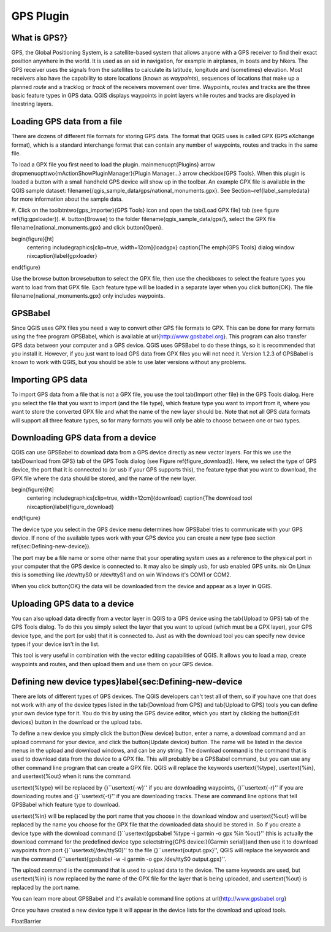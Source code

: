 ..  !TeX  root  =  user_guide.tex

.. _`plugingps`:

GPS Plugin
==========


.. when the revision of a section has been finalized,
.. comment out the following line:
.. \updatedisclaimer

.. _`whatsgps`:

What is GPS?}
------------


GPS, the Global Positioning System, is a satellite-based system that allows anyone with a GPS receiver to find their exact position anywhere in the world. It is used as an aid in navigation, for example in airplanes, in boats and by hikers.
The GPS receiver uses the signals from the satellites to calculate its latitude, longitude and (sometimes) elevation.
Most receivers also have the capability to store locations (known as *waypoints*), sequences of locations that make up a planned *route* and a tracklog or *track* of the receivers movement over time. Waypoints, routes and tracks are the three basic feature types in GPS data. QGIS displays waypoints in point layers while routes and tracks are displayed in linestring layers.

.. _`label_loadgps`:

Loading GPS data from a file
----------------------------


There are dozens of different file formats for storing GPS data.
The format that QGIS uses is called GPX (GPS eXchange format), which is a standard interchange format that can contain any number of waypoints, routes and tracks in the same file.

To load a GPX file you first need to load the plugin.
\mainmenuopt{Plugins} \arrow \dropmenuopttwo{mActionShowPluginManager}{Plugin
Manager...} \arrow \checkbox{GPS Tools}. When this plugin is loaded a button with a
small handheld GPS device will show up in the toolbar. An example GPX file is
available in the QGIS sample dataset:
\filename{/qgis\_sample\_data/gps/national\_monuments.gpx}. See
Section~\ref{label_sampledata} for more information about the sample data.



#.  Click on the \toolbtntwo{gps_importer}{GPS Tools} icon and open the
\tab{Load GPX file} tab (see figure \ref{fig:gpxloader}).
#.  \button{Browse} to the folder \filename{qgis\_sample\_data/gps/},
select the GPX file \filename{national\_monuments.gpx} and click \button{Open}.



\begin{figure}[ht]
   \centering
   \includegraphics[clip=true, width=12cm]{loadgpx}
   \caption{The \emph{GPS Tools} dialog window \nixcaption}\label{gpxloader}
\end{figure}

Use the browse button \browsebutton to select the GPX file, then use the
checkboxes to select the feature types you want to load from that GPX file.
Each feature type will be loaded in a separate layer when you click \button{OK}.
The file \filename{national\_monuments.gpx} only includes waypoints.

GPSBabel
--------


Since QGIS uses GPX files you need a way to convert other GPS file formats to GPX.
This can be done for many formats using the free program GPSBabel, which is available at \url{http://www.gpsbabel.org}.
This program can also transfer GPS data between your computer and a GPS device.
QGIS uses GPSBabel to do these things, so it is recommended that you install it.
However, if you just want to load GPS data from GPX files you will not need it.
Version 1.2.3 of GPSBabel is known to work with QGIS, but you should be able to use later versions without
any problems.

Importing GPS data
------------------


To import GPS data from a file that is not a GPX file, you use the tool \tab{Import other file} in the GPS Tools dialog.
Here you select the file that you want to import (and the file type), which feature type you want to import from it, where you want to store the converted GPX file and what the name of the new layer should be.  Note that not all GPS
data formats will support all three feature types, so for many formats
you will only be able to choose between one or two types.

Downloading GPS data from a device
----------------------------------


QGIS can use GPSBabel to download data from a GPS device directly as new vector layers.
For this we use the \tab{Download from GPS} tab of the GPS Tools dialog (see Figure \ref{figure_download}). Here, we
select the type of GPS device, the port that it is connected to (or usb if your GPS supports this), the feature type that you want to download, the GPX file where the data should be stored, and the name of the new layer.

\begin{figure}[ht]
   \centering
   \includegraphics[clip=true, width=12cm]{download}
   \caption{The download tool \nixcaption}\label{figure_download}
\end{figure}

The device type you select in the GPS device menu determines how GPSBabel tries to communicate with your GPS device.
If none of the available types work with your GPS device you can create a new type (see section \ref{sec:Defining-new-device}).

The port may be a file name or some other name that your operating system uses as a reference to the physical port in your computer that the GPS device is connected to. It may also be simply usb, for usb enabled GPS units.
\nix On Linux this is something like /dev/ttyS0 or /dev/ttyS1 and on \win Windows it's COM1 or COM2.

When you click \button{OK} the data will be downloaded from the device and appear as a layer in QGIS.

Uploading GPS data to a device
------------------------------


You can also upload data directly from a vector layer in QGIS to a GPS device using the \tab{Upload to GPS} tab of the GPS Tools dialog. To do this you simply select the layer that you want to upload (which must be a GPX layer),
your GPS device type, and the port (or usb) that it is connected to.
Just as with the download tool you can specify new device types if your device isn't in the list.

This tool is very useful in combination with the vector editing capabilities of QGIS. It allows you to load a map, create waypoints and routes, and then upload them and use them on your GPS device.

Defining new device types}\label{sec:Defining-new-device
--------------------------------------------------------


There are lots of different types of GPS devices.
The QGIS developers can't test all of them, so if you have one that does not work with any of the device types listed in the \tab{Download from GPS} and \tab{Upload to GPS} tools you can define your own device type for it.
You do this by using the GPS device editor, which you start by clicking the \button{Edit devices} button in the download or the upload tabs.

To define a new device you simply click the \button{New device} button, enter a name, a download command and an upload command for your device, and click the \button{Update device} button.
The name will be listed in the device menus in the upload and download windows, and can be any string.
The download command is the command that is used to download data from the device to a GPX file.
This will probably be a GPSBabel command, but you can use any other command line program that can create a GPX file.
QGIS will replace the keywords \usertext{\%type}, \usertext{\%in}, and \usertext{\%out} when it runs the command.

\usertext{\%type} will be replaced by {}``\usertext{-w}'' if you are downloading waypoints, {}``\usertext{-r}'' if you are downloading routes and {}``\usertext{-t}'' if you are downloading tracks.
These are command line options that tell GPSBabel which feature type to download.

\usertext{\%in} will be replaced by the port name that you choose in the download window and \usertext{\%out} will be replaced by the name you choose for the GPX file that the downloaded data should be stored in.
So if you create a device type with the download command {}``\usertext{gpsbabel \%type -i garmin -o gpx \%in \%out}'' (this is actually the download command for the predefined device type \selectstring{GPS device:}{Garmin serial})and then use it to download waypoints from port {}``\usertext{/dev/ttyS0}'' to the file {}``\usertext{output.gpx}'', QGIS will replace the keywords and run the command {}``\usertext{gpsbabel -w -i garmin -o gpx /dev/ttyS0 output.gpx}''.

The upload command is the command that is used to upload data to the device.
The same keywords are used, but \usertext{\%in} is now replaced by the name of the GPX file for the layer that is being uploaded, and \usertext{\%out} is replaced by the port name.

You can learn more about GPSBabel and it's available command line options at \url{http://www.gpsbabel.org}

Once you have created a new device type it will appear in the device lists for the download and upload tools.

\FloatBarrier
